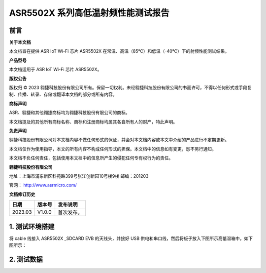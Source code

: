 ASR5502X 系列高低温射频性能测试报告
===================================

前言
----

**关于本文档**

本文档旨在提供 ASR IoT Wi-Fi 芯片 ASR5502X 在常温、高温（85℃）和低温（-40℃）下的射频性能测试结果。

**产品型号**

本文档适用于 ASR IoT Wi-Fi 芯片 ASR5502X。

**版权公告**

版权归 © 2023 翱捷科技股份有限公司所有。保留一切权利。未经翱捷科技股份有限公司的书面许可，不得以任何形式或手段复制、传播、转录、存储或翻译本文档的部分或所有内容。

**商标声明**

ASR、翱捷和其他翱捷商标均为翱捷科技股份有限公司的商标。

本文档提及的其他所有商标名称、商标和注册商标均属其各自所有人的财产，特此声明。

**免责声明**

翱捷科技股份有限公司对本文档内容不做任何形式的保证，并会对本文档内容或本文中介绍的产品进行不定期更新。

本文档仅作为使用指导，本文的所有内容不构成任何形式的担保。本文档中的信息如有变更，恕不另行通知。

本文档不负任何责任，包括使用本文档中的信息所产生的侵犯任何专有权行为的责任。

**翱捷科技股份有限公司**

地址：上海市浦东新区科苑路399号张江创新园10号楼9楼 邮编：201203

官网： http://www.asrmicro.com/

**文档修订历史**

======= ====== ==========
日期    版本号 发布说明
======= ====== ==========
2023.03 V1.0.0 首次发布。
======= ====== ==========

1. 测试环境搭建
---------------

将 cable 线接入 ASR5502X \_SDCARD EVB 的天线头，并接好 USB 供电和串口线，然后将板子放入下图所示高低温箱中，如下图所示：

.. raw:: html

   <center>

|image1|

.. raw:: html

   </center>

2. 测试数据
-----------

.. raw:: html

   <center>

|image2|

.. raw:: html

   </center>

.. raw:: html

   <center>

|image3|

.. raw:: html

   </center>

.. raw:: html

   <center>

|image4|

.. raw:: html

   </center>


.. |image1| image:: ../../img/5502X系列_高低温射频性能测试报告/图1-1.png
.. |image2| image:: ../../img/5502X系列_高低温射频性能测试报告/图2-1.png
.. |image3| image:: ../../img/5502X系列_高低温射频性能测试报告/图2-2.png
.. |image4| image:: ../../img/5502X系列_高低温射频性能测试报告/图2-3.png